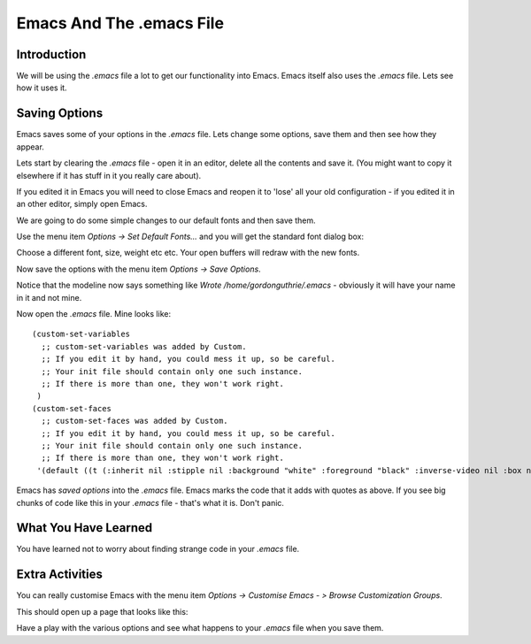=========================
Emacs And The .emacs File
=========================

------------
Introduction
------------

We will be using the `.emacs` file a lot to get our functionality into Emacs. Emacs itself also uses the `.emacs` file. Lets see how it uses it.

--------------
Saving Options
--------------

Emacs saves some of your options in the `.emacs` file. Lets change some options, save them and then see how they appear.

Lets start by clearing the `.emacs` file - open it in an editor, delete all the contents and save it. (You might want to copy it elsewhere if it has stuff in it you really care about).

If you edited it in Emacs you will need to close Emacs and reopen it to 'lose' all your old configuration - if you edited it in an other editor, simply open Emacs.

We are going to do some simple changes to our default fonts and then save them.

Use the menu item *Options -> Set Default Fonts...* and you will get the standard font dialog box:

.. image :: /images/emacs-font-dialog-box.png

Choose a different font, size, weight etc etc. Your open buffers will redraw with the new fonts.

Now save the options with the menu item *Options -> Save Options*.

Notice that the modeline now says something like `Wrote /home/gordonguthrie/.emacs` - obviously it will have your name in it and not mine.

Now open the `.emacs` file. Mine looks like:

::

 (custom-set-variables
   ;; custom-set-variables was added by Custom.
   ;; If you edit it by hand, you could mess it up, so be careful.
   ;; Your init file should contain only one such instance.
   ;; If there is more than one, they won't work right.
  )
 (custom-set-faces
   ;; custom-set-faces was added by Custom.
   ;; If you edit it by hand, you could mess it up, so be careful.
   ;; Your init file should contain only one such instance.
   ;; If there is more than one, they won't work right.
  '(default ((t (:inherit nil :stipple nil :background "white" :foreground "black" :inverse-video nil :box nil :strike-through nil :overline nil :underline nil :slant normal :weight normal :height 143 :width normal :foundry "bitstream" :family "Courier 10 Pitch")))))

Emacs has *saved options* into the `.emacs` file. Emacs marks the code that it adds with quotes as above. If you see big chunks of code like this in your `.emacs` file - that's what it is. Don't panic.

---------------------
What You Have Learned
---------------------

You have learned not to worry about finding strange code in your `.emacs` file.

----------------
Extra Activities
----------------

You can really customise Emacs with the menu item *Options -> Customise Emacs - > Browse Customization Groups*.

This should open up a page that looks like this:

.. image :: /images/emacs-customization-groups.png

Have a play with the various options and see what happens to your `.emacs` file when you save them.
